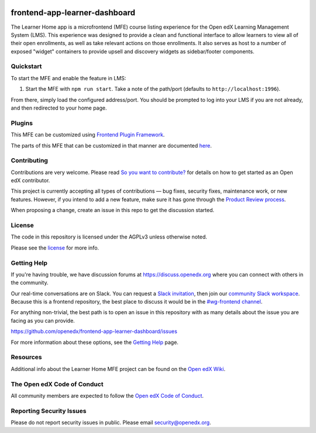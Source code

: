 |license-badge| |status-badge| |ci-badge| |codecov-badge|

.. |license-badge| image:: https://img.shields.io/github/license/openedx/frontend-app-learner-dashboard.svg
    :target: https://github.com/openedx/frontend-app-learner-dashboard/blob/master/LICENSE
    :alt: License
.. |status-badge| image:: https://img.shields.io/badge/Status-Maintained-brightgreen
    :alt: Maintained
.. |ci-badge| image:: https://github.com/openedx/frontend-app-learner-dashboard/actions/workflows/ci.yml/badge.svg
    :target: https://github.com/openedx/frontend-app-learner-dashboard/actions/workflows/ci.yml
    :alt: Continuous Integration
.. |codecov-badge| image:: https://codecov.io/github/openedx/frontend-app-learner-dashboard/coverage.svg?branch=master
    :target: https://app.codecov.io/github/openedx/frontend-app-learner-dashboard?branch=master
    :alt: Codecov

frontend-app-learner-dashboard
==============================

The Learner Home app is a microfrontend (MFE) course listing experience for the Open edX Learning Management System
(LMS).  This experience was designed to provide a clean and functional interface to allow learners to view all of their
open enrollments, as well as take relevant actions on those enrollments.  It also serves as host to a number of exposed
"widget" containers to provide upsell and discovery widgets as sidebar/footer components.

Quickstart
----------

To start the MFE and enable the feature in LMS:

1. Start the MFE with ``npm run start``. Take a note of the path/port (defaults to ``http://localhost:1996``).

From there, simply load the configured address/port.  You should be prompted to log into your LMS if you are not
already, and then redirected to your home page.

Plugins
-------
This MFE can be customized using `Frontend Plugin Framework <https://github.com/openedx/frontend-plugin-framework>`_.

The parts of this MFE that can be customized in that manner are documented `here </src/plugin-slots>`_.

Contributing
------------

Contributions are very welcome. Please read `So you want to contribute? <https://docs.openedx.org/en/latest/developers/quickstarts/so_you_want_to_contribute.html>`_ for details on how to get started as an Open edX contributor.

This project is currently accepting all types of contributions — bug fixes, security fixes, maintenance work, or new features.
However, if you intend to add a new feature, make sure it has gone through the `Product Review process <https://openedx.atlassian.net/wiki/spaces/COMM/pages/3875962884/How+to+submit+an+open+source+contribution+for+Product+Review>`_.

When proposing a change, create an issue in this repo to get the discussion started.

License
-------

The code in this repository is licensed under the AGPLv3 unless otherwise noted.

Please see the `license`_ for more info.

.. _license: https://github.com/openedx/frontend-app-learner-dashboard/blob/master/LICENSE

Getting Help
------------

If you're having trouble, we have discussion forums at https://discuss.openedx.org where you can connect with others in
the community.

Our real-time conversations are on Slack. You can request a `Slack invitation`_, then join our
`community Slack workspace`_.  Because this is a frontend repository, the best place to discuss it would be in the
`#wg-frontend channel`_.

For anything non-trivial, the best path is to open an issue in this repository with as many details about the issue you
are facing as you can provide.

https://github.com/openedx/frontend-app-learner-dashboard/issues

For more information about these options, see the `Getting Help`_ page.

.. _Slack invitation: https://openedx.org/slack
.. _community Slack workspace: https://openedx.slack.com/
.. _#wg-frontend channel: https://openedx.slack.com/archives/C04BM6YC7A6
.. _Getting Help: https://openedx.org/community/connect

Resources
---------

Additional info about the Learner Home MFE project can be found on the `Open edX Wiki`_.

.. _Open edX Wiki: https://openedx.atlassian.net/wiki/spaces/OEPM/pages/3575906333/Learner+Home

The Open edX Code of Conduct
----------------------------

All community members are expected to follow the `Open edX Code of Conduct`_.

.. _Open edX Code of Conduct: https://openedx.org/code-of-conduct/

Reporting Security Issues
-------------------------

Please do not report security issues in public. Please email security@openedx.org.
